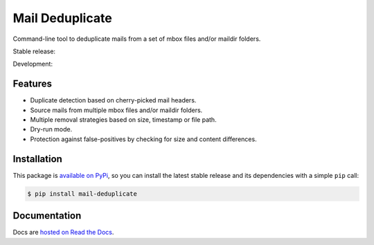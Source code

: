 Mail Deduplicate
================

Command-line tool to deduplicate mails from a set of mbox files and/or maildir
folders.

Stable release: |release| |versions| |license| |dependencies|

Development: |build| |docs| |coverage| |quality|

.. |release| image:: https://img.shields.io/pypi/v/mail-deduplicate.svg
    :target: https://pypi.python.org/pypi/mail-deduplicate
    :alt: Last release
.. |versions| image:: https://img.shields.io/pypi/pyversions/mail-deduplicate.svg
    :target: https://pypi.python.org/pypi/mail-deduplicate
    :alt: Python versions
.. |license| image:: https://img.shields.io/pypi/l/mail-deduplicate.svg
    :target: https://www.gnu.org/licenses/gpl-2.0.html
    :alt: Software license
.. |dependencies| image:: https://requires.io/github/kdeldycke/mail-deduplicate/requirements.svg?branch=master
    :target: https://requires.io/github/kdeldycke/mail-deduplicate/requirements/?branch=master
    :alt: Requirements freshness
.. |build| image:: https://travis-ci.org/kdeldycke/mail-deduplicate.svg?branch=develop
    :target: https://travis-ci.org/kdeldycke/mail-deduplicate
    :alt: Unit-tests status
.. |docs| image:: https://readthedocs.org/projects/mail-deduplicate/badge/?version=develop
    :target: https://mail-deduplicate.readthedocs.io/en/develop/
    :alt: Documentation Status
.. |coverage| image:: https://codecov.io/gh/kdeldycke/mail-deduplicate/branch/develop/graph/badge.svg
    :target: https://codecov.io/github/kdeldycke/mail-deduplicate?branch=develop
    :alt: Coverage Status
.. |quality| image:: https://scrutinizer-ci.com/g/kdeldycke/mail-deduplicate/badges/quality-score.png?b=develop
    :target: https://scrutinizer-ci.com/g/kdeldycke/mail-deduplicate/?branch=develop
    :alt: Code Quality


Features
--------

* Duplicate detection based on cherry-picked mail headers.
* Source mails from multiple mbox files and/or maildir folders.
* Multiple removal strategies based on size, timestamp or file path.
* Dry-run mode.
* Protection against false-positives by checking for size and content
  differences.


Installation
------------

This package is `available on PyPi
<https://pypi.python.org/pypi/mail-deduplicate>`_, so you can install the
latest stable release and its dependencies with a simple ``pip`` call:

.. code-block:: shell-session

    $ pip install mail-deduplicate


Documentation
-------------

Docs are `hosted on Read the Docs
<https://mail-deduplicate.readthedocs.io>`_.
